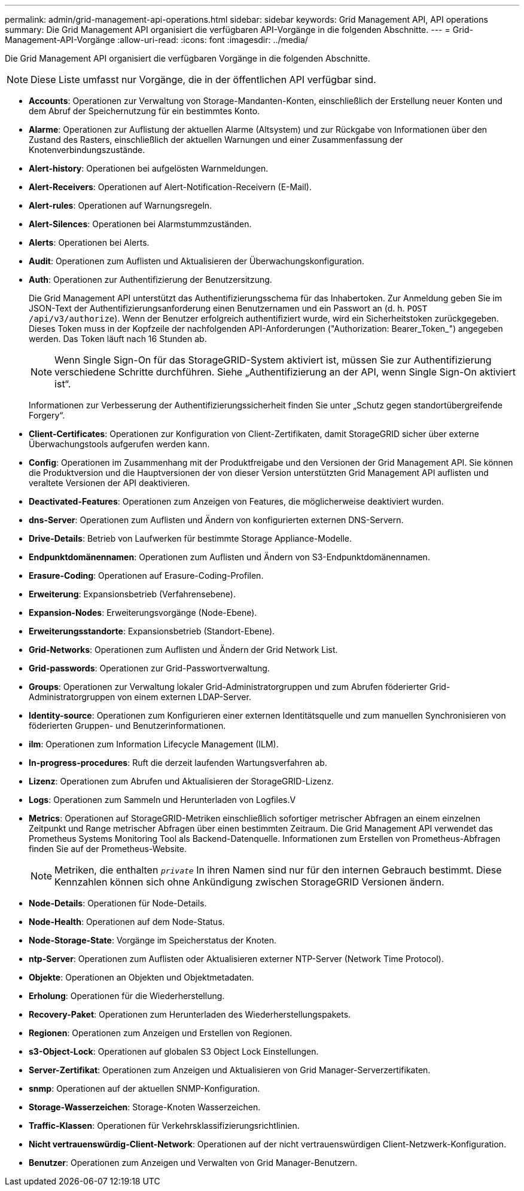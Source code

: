 ---
permalink: admin/grid-management-api-operations.html 
sidebar: sidebar 
keywords: Grid Management API,  API operations 
summary: Die Grid Management API organisiert die verfügbaren API-Vorgänge in die folgenden Abschnitte. 
---
= Grid-Management-API-Vorgänge
:allow-uri-read: 
:icons: font
:imagesdir: ../media/


[role="lead"]
Die Grid Management API organisiert die verfügbaren Vorgänge in die folgenden Abschnitte.


NOTE: Diese Liste umfasst nur Vorgänge, die in der öffentlichen API verfügbar sind.

* *Accounts*: Operationen zur Verwaltung von Storage-Mandanten-Konten, einschließlich der Erstellung neuer Konten und dem Abruf der Speichernutzung für ein bestimmtes Konto.
* *Alarme*: Operationen zur Auflistung der aktuellen Alarme (Altsystem) und zur Rückgabe von Informationen über den Zustand des Rasters, einschließlich der aktuellen Warnungen und einer Zusammenfassung der Knotenverbindungszustände.
* *Alert-history*: Operationen bei aufgelösten Warnmeldungen.
* *Alert-Receivers*: Operationen auf Alert-Notification-Receivern (E-Mail).
* *Alert-rules*: Operationen auf Warnungsregeln.
* *Alert-Silences*: Operationen bei Alarmstummzuständen.
* *Alerts*: Operationen bei Alerts.
* *Audit*: Operationen zum Auflisten und Aktualisieren der Überwachungskonfiguration.
* *Auth*: Operationen zur Authentifizierung der Benutzersitzung.
+
Die Grid Management API unterstützt das Authentifizierungsschema für das Inhabertoken. Zur Anmeldung geben Sie im JSON-Text der Authentifizierungsanforderung einen Benutzernamen und ein Passwort an (d. h. `POST /api/v3/authorize`). Wenn der Benutzer erfolgreich authentifiziert wurde, wird ein Sicherheitstoken zurückgegeben. Dieses Token muss in der Kopfzeile der nachfolgenden API-Anforderungen ("Authorization: Bearer_Token_") angegeben werden. Das Token läuft nach 16 Stunden ab.

+

NOTE: Wenn Single Sign-On für das StorageGRID-System aktiviert ist, müssen Sie zur Authentifizierung verschiedene Schritte durchführen. Siehe „Authentifizierung an der API, wenn Single Sign-On aktiviert ist“.

+
Informationen zur Verbesserung der Authentifizierungssicherheit finden Sie unter „Schutz gegen standortübergreifende Forgery“.

* *Client-Certificates*: Operationen zur Konfiguration von Client-Zertifikaten, damit StorageGRID sicher über externe Überwachungstools aufgerufen werden kann.
* *Config*: Operationen im Zusammenhang mit der Produktfreigabe und den Versionen der Grid Management API. Sie können die Produktversion und die Hauptversionen der von dieser Version unterstützten Grid Management API auflisten und veraltete Versionen der API deaktivieren.
* *Deactivated-Features*: Operationen zum Anzeigen von Features, die möglicherweise deaktiviert wurden.
* *dns-Server*: Operationen zum Auflisten und Ändern von konfigurierten externen DNS-Servern.
* *Drive-Details*: Betrieb von Laufwerken für bestimmte Storage Appliance-Modelle.
* *Endpunktdomänennamen*: Operationen zum Auflisten und Ändern von S3-Endpunktdomänennamen.
* *Erasure-Coding*: Operationen auf Erasure-Coding-Profilen.
* *Erweiterung*: Expansionsbetrieb (Verfahrensebene).
* *Expansion-Nodes*: Erweiterungsvorgänge (Node-Ebene).
* *Erweiterungsstandorte*: Expansionsbetrieb (Standort-Ebene).
* *Grid-Networks*: Operationen zum Auflisten und Ändern der Grid Network List.
* *Grid-passwords*: Operationen zur Grid-Passwortverwaltung.
* *Groups*: Operationen zur Verwaltung lokaler Grid-Administratorgruppen und zum Abrufen föderierter Grid-Administratorgruppen von einem externen LDAP-Server.
* *Identity-source*: Operationen zum Konfigurieren einer externen Identitätsquelle und zum manuellen Synchronisieren von föderierten Gruppen- und Benutzerinformationen.
* *ilm*: Operationen zum Information Lifecycle Management (ILM).
* *In-progress-procedures*: Ruft die derzeit laufenden Wartungsverfahren ab.
* *Lizenz*: Operationen zum Abrufen und Aktualisieren der StorageGRID-Lizenz.
* *Logs*: Operationen zum Sammeln und Herunterladen von Logfiles.V
* *Metrics*: Operationen auf StorageGRID-Metriken einschließlich sofortiger metrischer Abfragen an einem einzelnen Zeitpunkt und Range metrischer Abfragen über einen bestimmten Zeitraum. Die Grid Management API verwendet das Prometheus Systems Monitoring Tool als Backend-Datenquelle. Informationen zum Erstellen von Prometheus-Abfragen finden Sie auf der Prometheus-Website.
+

NOTE: Metriken, die enthalten ``_private_`` In ihren Namen sind nur für den internen Gebrauch bestimmt. Diese Kennzahlen können sich ohne Ankündigung zwischen StorageGRID Versionen ändern.

* *Node-Details*: Operationen für Node-Details.
* *Node-Health*: Operationen auf dem Node-Status.
* *Node-Storage-State*: Vorgänge im Speicherstatus der Knoten.
* *ntp-Server*: Operationen zum Auflisten oder Aktualisieren externer NTP-Server (Network Time Protocol).
* *Objekte*: Operationen an Objekten und Objektmetadaten.
* *Erholung*: Operationen für die Wiederherstellung.
* *Recovery-Paket*: Operationen zum Herunterladen des Wiederherstellungspakets.
* *Regionen*: Operationen zum Anzeigen und Erstellen von Regionen.
* *s3-Object-Lock*: Operationen auf globalen S3 Object Lock Einstellungen.
* *Server-Zertifikat*: Operationen zum Anzeigen und Aktualisieren von Grid Manager-Serverzertifikaten.
* *snmp*: Operationen auf der aktuellen SNMP-Konfiguration.
* *Storage-Wasserzeichen*: Storage-Knoten Wasserzeichen.
* *Traffic-Klassen*: Operationen für Verkehrsklassifizierungsrichtlinien.
* *Nicht vertrauenswürdig-Client-Network*: Operationen auf der nicht vertrauenswürdigen Client-Netzwerk-Konfiguration.
* *Benutzer*: Operationen zum Anzeigen und Verwalten von Grid Manager-Benutzern.


